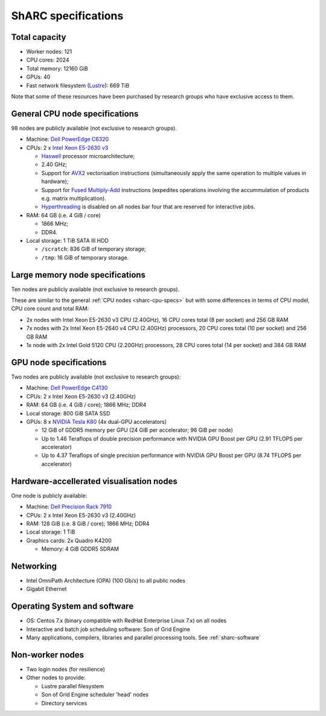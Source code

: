 .. _sharc-specs:

ShARC specifications
======================

Total capacity
--------------

* Worker nodes: 121
* CPU cores: 2024
* Total memory: 12160 GiB
* GPUs: 40
* Fast network filesystem (`Lustre <http://lustre.org/>`_): 669 TiB

Note that some of these resources have been purchased by research groups who have exclusive access to them.

.. _sharc-cpu-specs:

General CPU node specifications
-------------------------------

98 nodes are publicly available (not exclusive to research groups).

* Machine: `Dell PowerEdge C6320`_
* CPUs: 2 x `Intel Xeon E5-2630 v3`_

  * `Haswell`_ processor microarchitecture;
  * 2.40 GHz;
  * Support for `AVX2`_ vectorisation instructions (simultaneously apply the same operation to multiple values in hardware);
  * Support for `Fused Multiply-Add`_ instructions (expedites operations involving the accummulation of products e.g. matrix multiplication).
  * `Hyperthreading <https://en.wikipedia.org/wiki/Hyper-threading>`_ is disabled on all nodes bar four that are reserved for interactive jobs.

* RAM: 64 GB (i.e. 4 GiB / core)

  * 1866 MHz;
  * DDR4.

* Local storage: 1 TiB SATA III HDD

  * ``/scratch``: 836 GiB of temporary storage;
  * ``/tmp``: 16 GiB of temporary storage.

Large memory node specifications
--------------------------------

Ten nodes are publicly available (not exclusive to research groups).

These are similar to the general :ref:`CPU nodes <sharc-cpu-specs>` but with some differences in terms of CPU model, CPU core count and total RAM:

* 2x nodes with Intel Xeon E5-2630 v3 CPU (2.40GHz), 16 CPU cores total (8 per socket) and 256 GB RAM
* 7x nodes with 2x Intel Xeon E5-2640 v4 CPU (2.40GHz) processors, 20 CPU cores total (10 per socket) and 256 GB RAM
* 1x node with 2x Intel Gold 5120 CPU (2.20GHz) processors, 28 CPU cores total (14 per socket) and 384 GB RAM

.. _sharc-gpu-specs:

GPU node specifications
-----------------------

Two nodes are publicly available (not exclusive to research groups):

* Machine: `Dell PowerEdge C4130`_
* CPUs: 2 x Intel Xeon E5-2630 v3 (2.40GHz)
* RAM: 64 GB (i.e. 4 GiB / core); 1866 MHz; DDR4
* Local storage: 800 GiB SATA SSD
* GPUs: 8 x `NVIDIA Tesla K80`_ (4x dual-GPU accelerators)

  * 12 GiB of GDDR5 memory per GPU (24 GiB per accelerator; 96 GiB per node)
  * Up to 1.46 Teraflops of double precision performance with NVIDIA GPU Boost per GPU (2.91 TFLOPS per accelerator)
  * Up to 4.37 Teraflops of single precision performance with NVIDIA GPU Boost per GPU (8.74 TFLOPS per accelerator)

Hardware-accellerated visualisation nodes
-----------------------------------------

One node is publicly available:

* Machine: `Dell Precision Rack 7910`_
* CPUs: 2 x Intel Xeon E5-2630 v3 (2.40GHz)
* RAM: 128 GiB (i.e. 8 GiB / core); 1866 MHz; DDR4
* Local storage: 1 TiB
* Graphics cards: 2x Quadro K4200

  * Memory: 4 GiB GDDR5 SDRAM



Networking
----------

.. _sharc-network-specs:

* Intel OmniPath Architecture (OPA) (100 Gb/s) to all public nodes
* Gigabit Ethernet

Operating System and software
-----------------------------

* OS: Centos 7.x (binary compatible with RedHat Enterprise Linux 7.x) on all nodes
* Interactive and batch job scheduling software: Son of Grid Engine
* Many applications, compilers, libraries and parallel processing tools. See :ref:`sharc-software`

Non-worker nodes
----------------

* Two login nodes (for resilience)
* Other nodes to provide:

  * Lustre parallel filesystem
  * Son of Grid Engine scheduler 'head' nodes
  * Directory services

.. _AVX2: https://en.wikipedia.org/wiki/Advanced_Vector_Extensions#Advanced_Vector_Extensions_2
.. _Dell PowerEdge C4130: http://www.dell.com/uk/business/p/poweredge-c4130/pd
.. _Dell PowerEdge C6320: http://www.dell.com/uk/business/p/poweredge-c6320/pd
.. _Dell Precision Rack 7910: http://www.dell.com/uk/business/p/precision-r7910-workstation/pd?oc=cu000pr7910mufws_
.. _Fused Multiply-Add: https://en.wikipedia.org/wiki/Multiply%E2%80%93accumulate_operation#Fused_multiply.E2.80.93add
.. _Haswell: https://en.wikipedia.org/wiki/Haswell_(microarchitecture)
.. _Intel Xeon E5-2630 v3: http://ark.intel.com/products/83356/Intel-Xeon-Processor-E5-2630-v3-20M-Cache-2_40-GHz
.. _NVIDIA Tesla K80: http://www.nvidia.com/object/tesla-servers.html

.. nnodes ``qhost | grep -c 'sharc-'``
.. ncores ``qhost | awk 'FNR > 3 {sum += $3} END {print sum}'``
.. totmem ``for node in $(qhost | awk '/sharc-/ {print $1}'); do qconf -se $node | egrep -o 'h_vmem=[0-9]*[^MGT]'; done | awk -F '=' '{sum += $2} END {print sum}'``
.. ngpus ``for node in $(qhost -F gpu | grep 'gpu=' -B1 | awk '/sharc-/ {print $1}'); do qconf -se $node | egrep -o 'gpu=[0-9]*'; done | awk -F '=' '{sum += $2} END {print sum}'``
.. lustresize ``df -h --output=size /mnt/fastdata/ | tail -1``
